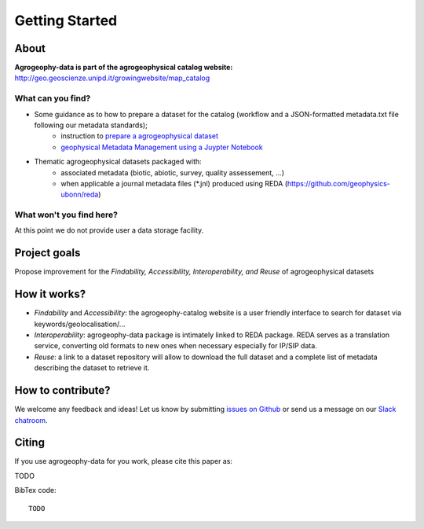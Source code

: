Getting Started
===============

.. image:: https://img.shields.io/badge/Slack-agrogeophy-1.svg?logo=slack
    :target: https://agrogeophy.slack.com/

About
-----
**Agrogeophy-data is part of the agrogeophysical catalog website:** `<http://geo.geoscienze.unipd.it/growingwebsite/map_catalog>`__ 

What can you find?
******************
- Some guidance as to how to prepare a dataset for the catalog (workflow and a JSON-formatted metadata.txt file following our metadata standards);
    - instruction to `prepare a agrogeophysical dataset <https://agrogeophy.github.io/datasets/data-management.html#workflow-for-preparing-dataset>`_
    - `geophysical Metadata Management using a Juypter Notebook <https://github.com/m-weigand/geometadp.git>`_
- Thematic agrogeophysical datasets packaged with:
    - associated metadata (biotic, abiotic, survey, quality assessement, ...)
    - when applicable a journal metadata files (*.jnl)  produced using REDA (https://github.com/geophysics-ubonn/reda)

What won't you find here?
*************************
At this point we do not provide user a data storage facility. 

Project goals
-------------
Propose improvement for the *Findability, Accessibility, Interoperability, and Reuse* of agrogeophysical datasets

How it works?
-------------
- *Findability* and *Accessibility*: the agrogeophy-catalog website is a user friendly interface to search for dataset via keywords/geolocalisation/...
- *Interoperability*: agrogeophy-data package is intimately linked to REDA package. REDA serves as a translation service, converting old formats to new ones when necessary especially for IP/SIP data.
- *Reuse*: a link to a dataset repository will allow to download the full dataset and a complete list of metadata describing the dataset to retrieve it. 

How to contribute?
------------------
We welcome any feedback and ideas!
Let us know by submitting 
`issues on Github <https://github.com/BenjMy/agrogeophy-data/issues>`__
or send us a message on our
`Slack chatroom <https://agrogeophy.slack.com/>`__.



Citing 
------
If you use agrogeophy-data for you work, please cite this paper as:

TODO

BibTex code::

   TODO

